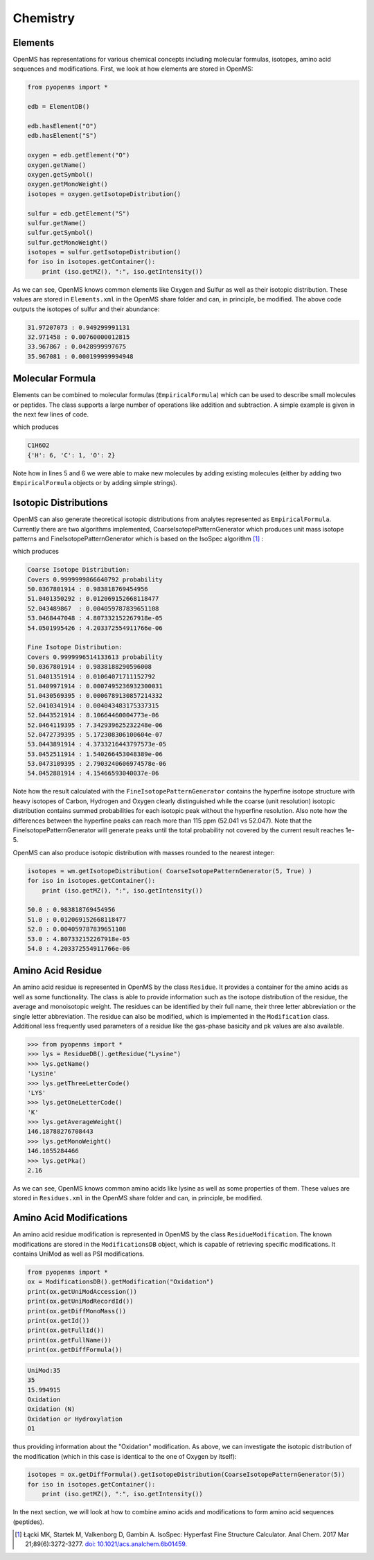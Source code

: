 Chemistry
=========

Elements
********

OpenMS has representations for various chemical concepts including molecular
formulas, isotopes, amino acid sequences and modifications. First, we look at how
elements are stored in OpenMS:

.. code-block:: python

    from pyopenms import *

    edb = ElementDB()

    edb.hasElement("O")
    edb.hasElement("S")

    oxygen = edb.getElement("O")
    oxygen.getName()
    oxygen.getSymbol()
    oxygen.getMonoWeight()
    isotopes = oxygen.getIsotopeDistribution()

    sulfur = edb.getElement("S")
    sulfur.getName()
    sulfur.getSymbol()
    sulfur.getMonoWeight()
    isotopes = sulfur.getIsotopeDistribution()
    for iso in isotopes.getContainer():
        print (iso.getMZ(), ":", iso.getIntensity())

As we can see, OpenMS knows common elements like Oxygen and Sulfur as well as
their isotopic distribution. These values are stored in ``Elements.xml`` in the
OpenMS share folder and can, in principle, be modified. The above code outputs
the isotopes of sulfur and their abundance:

.. code-block:: python

  31.97207073 : 0.949299991131
  32.971458 : 0.00760000012815
  33.967867 : 0.0428999997675
  35.967081 : 0.000199999994948


Molecular Formula
*****************

Elements can be combined to molecular formulas (``EmpiricalFormula``) which can
be used to describe small molecules or peptides.  The class supports a large
number of operations like addition and subtraction. A simple example is given
in the next few lines of code.

.. code-block:: python
    :linenos:

    from pyopenms import *

    methanol = EmpiricalFormula("CH3OH")
    water = EmpiricalFormula("H2O")
    ethanol = EmpiricalFormula("CH2" + methanol.toString())
    wm = water + methanol
    print(wm.toString())
    print(wm.getElementalComposition())

which produces

.. code-block:: python

    C1H6O2
    {'H': 6, 'C': 1, 'O': 2}


Note how in lines 5 and 6 we were able to make new molecules by adding existing
molecules (either  by adding two ``EmpiricalFormula`` objects or by adding
simple strings).

Isotopic Distributions
**********************

OpenMS can also generate theoretical isotopic distributions from analytes
represented as ``EmpiricalFormula``. Currently there are two algorithms
implemented, CoarseIsotopePatternGenerator which produces unit mass isotope
patterns and FineIsotopePatternGenerator which is based on the IsoSpec
algorithm [1]_ :

.. code-block:: python
    :linenos:

    from pyopenms import *

    wm = EmpiricalFormula("CH3OH") + EmpiricalFormula("H2O")

    print("Coarse Isotope Distribution:")
    isotopes = wm.getIsotopeDistribution( CoarseIsotopePatternGenerator(5) )
    print("Covers", sum([iso.getIntensity() for iso in isotopes.getContainer()]), "probability")
    for iso in isotopes.getContainer():
        print (iso.getMZ(), ":", iso.getIntensity())

    print("Fine Isotope Distribution:")
    isotopes = wm.getIsotopeDistribution( FineIsotopePatternGenerator(1e-5) )
    print("Covers", sum([iso.getIntensity() for iso in isotopes.getContainer()]), "probability")
    for iso in isotopes.getContainer():
        print (iso.getMZ(), ":", iso.getIntensity())

which produces

.. code-block:: python

    Coarse Isotope Distribution:
    Covers 0.9999999866640792 probability
    50.0367801914 : 0.983818769454956
    51.0401350292 : 0.012069152668118477
    52.043489867  : 0.004059787839651108
    53.0468447048 : 4.807332152267918e-05
    54.0501995426 : 4.203372554911766e-06

    Fine Isotope Distribution:
    Covers 0.9999996514133613 probability
    50.0367801914 : 0.9838188290596008
    51.0401351914 : 0.01064071711152792
    51.0409971914 : 0.0007495236932300031
    51.0430569395 : 0.0006789130857214332
    52.0410341914 : 0.004043483175337315
    52.0443521914 : 8.10664460004773e-06
    52.0464119395 : 7.342939625232248e-06
    52.0472739395 : 5.172308306100604e-07
    53.0443891914 : 4.3733216443797573e-05
    53.0452511914 : 1.540266453048389e-06
    53.0473109395 : 2.7903240606974578e-06
    54.0452881914 : 4.15466593040037e-06


Note how the result calculated with the ``FineIsotopePatternGenerator``
contains the hyperfine isotope structure with heavy isotopes of Carbon,
Hydrogen and Oxygen clearly distinguished while the coarse (unit resolution)
isotopic distribution contains summed probabilities for each isotopic peak
without the hyperfine resolution. Also note how the differences between
the hyperfine peaks can reach more than 115 ppm (52.041 vs 52.047). Note that
the FineIsotopePatternGenerator will generate peaks until the total probability
not covered by the current result reaches 1e-5.

OpenMS can also produce isotopic distribution with masses rounded to the
nearest integer:

.. code-block:: python

    isotopes = wm.getIsotopeDistribution( CoarseIsotopePatternGenerator(5, True) )
    for iso in isotopes.getContainer():
        print (iso.getMZ(), ":", iso.getIntensity())

    50.0 : 0.983818769454956
    51.0 : 0.012069152668118477
    52.0 : 0.004059787839651108
    53.0 : 4.807332152267918e-05
    54.0 : 4.203372554911766e-06

Amino Acid Residue
******************

An amino acid residue is represented in OpenMS by the class ``Residue``. It provides a
container for the amino acids as well as some functionality. The class is able
to provide information such as the isotope distribution of the residue, the
average and monoisotopic weight. The residues can be identified by their full
name, their three letter abbreviation or the single letter abbreviation. The
residue can also be modified, which is implemented in the ``Modification`` class.
Additional less frequently used parameters of a residue like the gas-phase
basicity and pk values are also available.

.. code-block:: python

    >>> from pyopenms import *
    >>> lys = ResidueDB().getResidue("Lysine")
    >>> lys.getName()
    'Lysine'
    >>> lys.getThreeLetterCode()
    'LYS'
    >>> lys.getOneLetterCode()
    'K'
    >>> lys.getAverageWeight()
    146.18788276708443
    >>> lys.getMonoWeight()
    146.1055284466
    >>> lys.getPka()
    2.16

As we can see, OpenMS knows common amino acids like lysine as well as
some properties of them. These values are stored in ``Residues.xml`` in the
OpenMS share folder and can, in principle, be modified.

Amino Acid Modifications
************************

An amino acid residue modification is represented in OpenMS by the class
``ResidueModification``. The known modifications are stored in the
``ModificationsDB`` object, which is capable of retrieving specific
modifications. It contains UniMod as well as PSI modifications.

.. code-block:: python

    from pyopenms import *
    ox = ModificationsDB().getModification("Oxidation")
    print(ox.getUniModAccession())
    print(ox.getUniModRecordId())
    print(ox.getDiffMonoMass())
    print(ox.getId())
    print(ox.getFullId())
    print(ox.getFullName())
    print(ox.getDiffFormula())


.. code-block:: python

    UniMod:35
    35
    15.994915
    Oxidation
    Oxidation (N)
    Oxidation or Hydroxylation
    O1

thus providing information about the "Oxidation" modification. As above, we can
investigate the isotopic distribution of the modification (which in this case
is identical to the one of Oxygen by itself):

.. code-block:: python

    isotopes = ox.getDiffFormula().getIsotopeDistribution(CoarseIsotopePatternGenerator(5))
    for iso in isotopes.getContainer():
        print (iso.getMZ(), ":", iso.getIntensity())

In the next section, we will look at how to combine amino acids and
modifications to form amino acid sequences (peptides).

.. [1] Łącki MK, Startek M, Valkenborg D, Gambin A.
    IsoSpec: Hyperfast Fine Structure Calculator.
    Anal Chem. 2017 Mar 21;89(6):3272-3277. `doi: 10.1021/acs.analchem.6b01459. <http://doi.org/10.1021/acs.analchem.6b01459>`_
